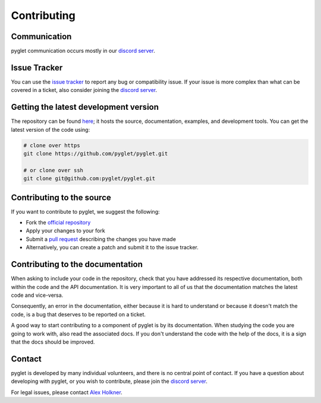 Contributing
============

.. _contributor-communication:

Communication
-------------

pyglet communication occurs mostly in our `discord server <https://discord.gg/QXyegWe>`_.

Issue Tracker
-------------

You can use the `issue tracker <https://github.com/pyglet/pyglet/issues>`_
to report any bug or compatibility issue. If your issue is more complex than what can be
covered in a ticket, also consider joining the `discord server <https://discord.gg/QXyegWe>`_.

Getting the latest development version
--------------------------------------

The repository can be found `here <https://github.com/pyglet/pyglet>`_;
it hosts the source, documentation, examples, and development tools. You can
get the latest version of the code using:

.. code-block:: bash

    # clone over https
    git clone https://github.com/pyglet/pyglet.git

    # or clone over ssh
    git clone git@github.com:pyglet/pyglet.git

Contributing to the source
--------------------------

If you want to contribute to pyglet, we suggest the following:

* Fork the `official repository <https://github.com/pyglet/pyglet/fork>`_
* Apply your changes to your fork
* Submit a `pull request <https://github.com/pyglet/pyglet/pulls>`_
  describing the changes you have made
* Alternatively, you can create a patch and submit it to the issue tracker.

Contributing to the documentation
---------------------------------

When asking to include your code in the repository, check that you have
addressed its respective documentation, both within the code and the API
documentation. It is very important to all of us that the documentation matches
the latest code and vice-versa.

Consequently, an error in the documentation, either because it is hard to
understand or because it doesn't match the code, is a bug that deserves to
be reported on a ticket.

A good way to start contributing to a component of pyglet is by its
documentation. When studying the code you are going to work with, also read
the associated docs. If you don't understand the code with the help of the
docs, it is a sign that the docs should be improved.

Contact
-------

pyglet is developed by many individual volunteers, and there is no central
point of contact. If you have a question about developing with pyglet, or you
wish to contribute, please join the `discord server <https://discord.gg/QXyegWe>`_.


For legal issues, please contact
`Alex Holkner <mailto:Alex.Holkner@gmail.com>`_.
